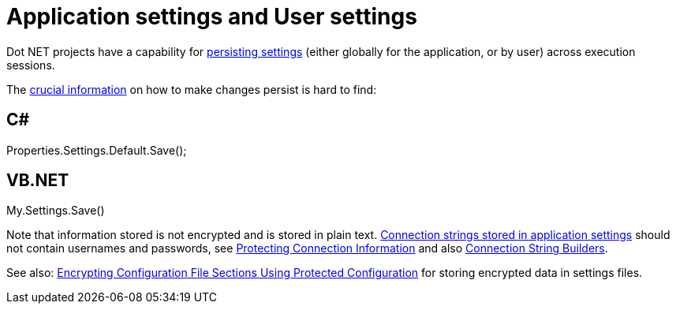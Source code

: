 = Application settings and User settings

Dot NET projects have a capability for https://msdn.microsoft.com/en-us/library/bb397750(v=vs.110).aspx[persisting settings] (either globally for the application, or by user) across execution sessions.

The https://msdn.microsoft.com/en-us/library/bb397755(v=vs.110).aspx[crucial information] on how to make changes persist is hard to find:

== C#
Properties.Settings.Default.Save();

== VB.NET
My.Settings.Save()

Note that information stored is not encrypted and is stored in plain text. https://msdn.microsoft.com/en-us/library/ms171887.aspx[Connection strings stored in application settings] should not contain usernames and passwords, see https://msdn.microsoft.com/en-us/library/89211k9b.aspx[Protecting Connection Information] and also https://msdn.microsoft.com/en-us/library/ms254947.aspx[Connection String Builders].

See also: https://msdn.microsoft.com/en-us/library/ms254494.aspx#Anchor_2[Encrypting Configuration File Sections Using Protected Configuration] for storing encrypted data in settings files.
